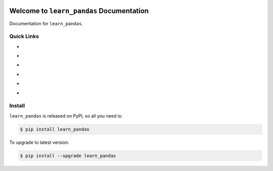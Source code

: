 .. image:: https://travis-ci.org/MacHu-GWU/learn_pandas-project.svg?branch=master
    :target: https://travis-ci.org/MacHu-GWU/learn_pandas-project?branch=master

.. image:: https://codecov.io/gh/MacHu-GWU/learn_pandas-project/branch/master/graph/badge.svg
  :target: https://codecov.io/gh/MacHu-GWU/learn_pandas-project

.. image:: https://img.shields.io/pypi/v/learn_pandas.svg
    :target: https://pypi.python.org/pypi/learn_pandas

.. image:: https://img.shields.io/pypi/l/learn_pandas.svg
    :target: https://pypi.python.org/pypi/learn_pandas

.. image:: https://img.shields.io/pypi/pyversions/learn_pandas.svg
    :target: https://pypi.python.org/pypi/learn_pandas

.. image:: https://img.shields.io/badge/Star_Me_on_GitHub!--None.svg?style=social
    :target: https://github.com/MacHu-GWU/learn_pandas-project


Welcome to ``learn_pandas`` Documentation
==============================================================================

Documentation for ``learn_pandas``.


Quick Links
------------------------------------------------------------------------------

- .. image:: https://img.shields.io/badge/Link-Document-red.svg
      :target: http://www.wbh-doc.com.s3.amazonaws.com/learn_pandas/index.html

- .. image:: https://img.shields.io/badge/Link-API_Reference_and_Source_Code-red.svg
      :target: http://www.wbh-doc.com.s3.amazonaws.com/learn_pandas/py-modindex.html

- .. image:: https://img.shields.io/badge/Link-Install-red.svg
      :target: `install`_

- .. image:: https://img.shields.io/badge/Link-GitHub-blue.svg
      :target: https://github.com/MacHu-GWU/learn_pandas-project

- .. image:: https://img.shields.io/badge/Link-Submit_Issue_and_Feature_Request-blue.svg
      :target: https://github.com/MacHu-GWU/learn_pandas-project/issues

- .. image:: https://img.shields.io/badge/Link-Download-blue.svg
      :target: https://pypi.python.org/pypi/learn_pandas#downloads


.. _install:

Install
------------------------------------------------------------------------------

``learn_pandas`` is released on PyPI, so all you need is:

.. code-block:: console

    $ pip install learn_pandas

To upgrade to latest version:

.. code-block:: console

    $ pip install --upgrade learn_pandas
